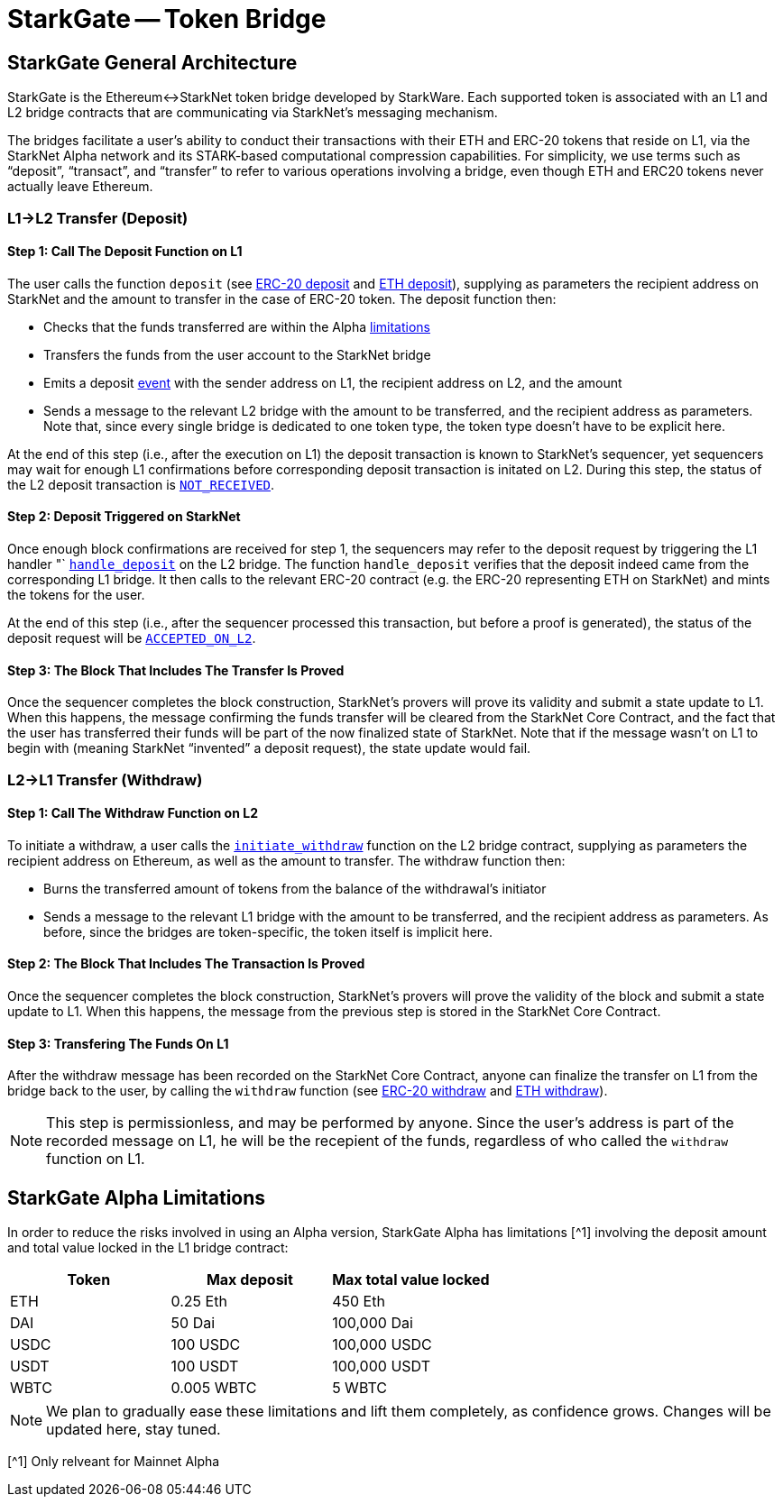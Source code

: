 [id="starkgate_token_bridge"]
= StarkGate -- Token Bridge


[id="starkgate_general_architecture"]
== StarkGate General Architecture

StarkGate is the Ethereum↔StarkNet token bridge developed by StarkWare. Each supported token is associated with an L1 and L2 bridge contracts that are communicating via StarkNet's messaging mechanism.

The bridges facilitate a user's ability to conduct their transactions with their ETH and ERC-20 tokens that reside on L1, via the StarkNet Alpha network and its STARK-based computational compression capabilities. For simplicity, we use terms such as "`deposit`", "`transact`", and "`transfer`" to refer to various operations involving a bridge, even though ETH and ERC20 tokens never actually leave Ethereum.

[id="l1l2_transfer_deposit"]
=== L1→L2 Transfer (Deposit)

[id="step_1_call_the_deposit_function_on_l1"]
==== Step 1: Call The Deposit Function on L1

The user calls the function `deposit` (see https://github.com/starkware-libs/starkgate-contracts/blob/28f4032b101003b2c6682d753ea61c86b732012c/src/starkware/starknet/apps/starkgate/solidity/StarknetERC20Bridge.sol#L10[ERC-20 deposit] and https://github.com/starkware-libs/starkgate-contracts/blob/28f4032b101003b2c6682d753ea61c86b732012c/src/starkware/starknet/apps/starkgate/solidity/StarknetEthBridge.sol#L10[ETH deposit]), supplying as parameters the recipient address on StarkNet and the amount to transfer in the case of ERC-20 token. The deposit function then:

* Checks that the funds transferred are within the Alpha xref:./token-bridge.adoc#starkgate-alpha-limitations[limitations]
* Transfers the funds from the user account to the StarkNet bridge
* Emits a deposit https://github.com/starkware-libs/starkgate-contracts/blob/28f4032b101003b2c6682d753ea61c86b732012c/src/starkware/starknet/apps/starkgate/solidity/StarknetTokenBridge.sol#L101[event] with the sender address on L1, the recipient address on L2, and the amount
* Sends a message to the relevant L2 bridge with the amount to be transferred, and the recipient address as parameters. Note that, since every single bridge is dedicated to one token type, the token type doesn't have to be explicit here.

At the end of this step (i.e., after the execution on L1) the deposit transaction is known to StarkNet's sequencer, yet sequencers may wait for enough L1 confirmations before corresponding deposit transaction is initated on L2. During this step, the status of the L2 deposit transaction is xref:../Blocks/transaction-life-cycle.adoc#not_received[`NOT_RECEIVED`].

[id="step_2_deposit_triggered_on_starknet"]
==== Step 2: Deposit Triggered on StarkNet

Once enough block confirmations are received for step 1, the sequencers may refer to the deposit request by triggering the L1 handler "`
https://github.com/starkware-libs/starkgate-contracts/blob/28f4032b101003b2c6682d753ea61c86b732012c/src/starkware/starknet/apps/starkgate/cairo/token_bridge.cairo#L135[`handle_deposit`] on the L2 bridge. The function `handle_deposit` verifies that the deposit indeed came from the corresponding L1 bridge. It then calls to the relevant ERC-20 contract (e.g. the ERC-20 representing ETH on StarkNet) and mints the tokens for the user.

At the end of this step (i.e., after the sequencer processed this transaction, but before a proof is generated), the status of the deposit request will be xref:../Blocks/transaction-life-cycle.adoc#accepted_on_l2[`ACCEPTED_ON_L2`].

[id="step_3_the_block_that_includes_the_transfer_is_proved"]
==== Step 3: The Block That Includes The Transfer Is Proved

Once the sequencer completes the block construction, StarkNet's provers will prove its validity and submit a state update to L1. When this happens, the message confirming the funds transfer will be cleared from the StarkNet Core Contract, and the fact that the user has transferred their funds will be part of the now finalized state of StarkNet. Note that if the message wasn't on L1 to begin with (meaning StarkNet "`invented`" a deposit request), the state update would fail.

[id="l2l1_transfer_withdraw"]
=== L2→L1 Transfer (Withdraw)

[id="step_1_call_the_withdraw_function_on_l2"]
==== Step 1: Call The Withdraw Function on L2

To initiate a withdraw, a user calls the https://github.com/starkware-libs/starkgate-contracts/blob/28f4032b101003b2c6682d753ea61c86b732012c/src/starkware/starknet/apps/starkgate/cairo/token_bridge.cairo#L103[`initiate_withdraw`] function on the L2 bridge contract, supplying as parameters the recipient address on Ethereum, as well as the amount to transfer. The withdraw function then:

* Burns the transferred amount of tokens from the balance of the withdrawal's initiator
* Sends a message to the relevant L1 bridge with the amount to be transferred, and the recipient address as parameters. As before, since the bridges are token-specific, the token itself is implicit here.

[id="step_2_the_block_that_includes_the_transaction_is_proved"]
==== Step 2: The Block That Includes The Transaction Is Proved

Once the sequencer completes the block construction, StarkNet's provers will prove the validity of the block and submit a state update to L1. When this happens, the message from the previous step is stored in the StarkNet Core Contract.

[id="step_3_transfering_the_funds_on_l1"]
==== Step 3: Transfering The Funds On L1

After the withdraw message has been recorded on the StarkNet Core Contract, anyone can finalize the transfer on L1 from the bridge back to the user, by calling the `withdraw` function (see https://github.com/starkware-libs/starkgate-contracts/blob/28f4032b101003b2c6682d753ea61c86b732012c/src/starkware/starknet/apps/starkgate/solidity/StarknetERC20Bridge.sol#L19[ERC-20 withdraw] and https://github.com/starkware-libs/starkgate-contracts/blob/28f4032b101003b2c6682d753ea61c86b732012c/src/starkware/starknet/apps/starkgate/solidity/StarknetEthBridge.sol#L16[ETH withdraw]).

[NOTE]
====
This step is permissionless, and may be performed by anyone. Since the user's address is part of the recorded message on L1, he will be the recepient of the funds, regardless of who called the `withdraw` function on L1.
====

[id="starkgate_alpha_limitations"]
== StarkGate Alpha Limitations

In order to reduce the risks involved in using an Alpha version, StarkGate Alpha has limitations [{caret}1] involving the deposit amount and total value locked in the L1 bridge contract:

|===
| Token | Max deposit | Max total value locked

| ETH
| 0.25 Eth
| 450 Eth

| DAI
| 50 Dai
| 100,000 Dai

| USDC
| 100 USDC
| 100,000 USDC

| USDT
| 100 USDT
| 100,000 USDT

| WBTC
| 0.005 WBTC
| 5 WBTC
|===

[NOTE]
====
We plan to gradually ease these limitations and lift them completely, as confidence grows.
Changes will be updated here, stay tuned.
====

[{caret}1] Only relveant for Mainnet Alpha
